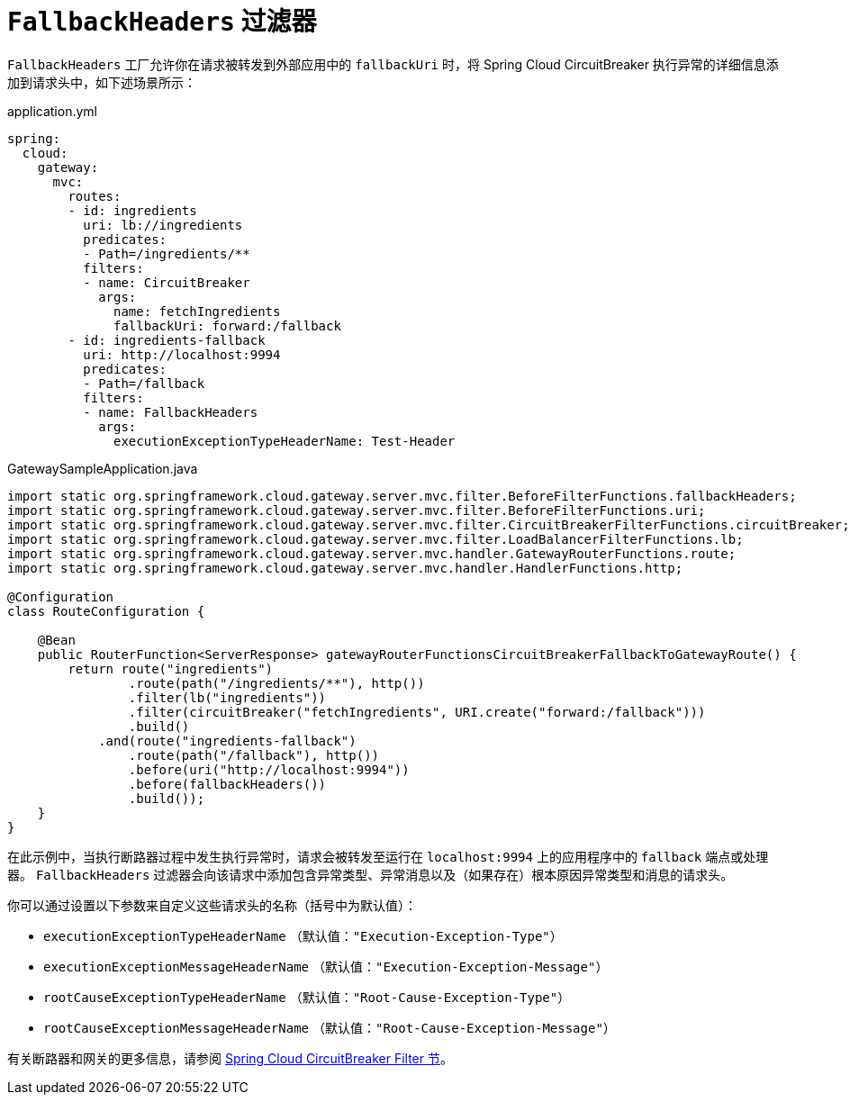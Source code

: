 [[fallback-headers]]
= `FallbackHeaders` 过滤器

`FallbackHeaders` 工厂允许你在请求被转发到外部应用中的 `fallbackUri` 时，将 Spring Cloud CircuitBreaker 执行异常的详细信息添加到请求头中，如下述场景所示：

.application.yml
[source,yaml]
----
spring:
  cloud:
    gateway:
      mvc:
        routes:
        - id: ingredients
          uri: lb://ingredients
          predicates:
          - Path=/ingredients/**
          filters:
          - name: CircuitBreaker
            args:
              name: fetchIngredients
              fallbackUri: forward:/fallback
        - id: ingredients-fallback
          uri: http://localhost:9994
          predicates:
          - Path=/fallback
          filters:
          - name: FallbackHeaders
            args:
              executionExceptionTypeHeaderName: Test-Header
----

.GatewaySampleApplication.java
[source,java]
----
import static org.springframework.cloud.gateway.server.mvc.filter.BeforeFilterFunctions.fallbackHeaders;
import static org.springframework.cloud.gateway.server.mvc.filter.BeforeFilterFunctions.uri;
import static org.springframework.cloud.gateway.server.mvc.filter.CircuitBreakerFilterFunctions.circuitBreaker;
import static org.springframework.cloud.gateway.server.mvc.filter.LoadBalancerFilterFunctions.lb;
import static org.springframework.cloud.gateway.server.mvc.handler.GatewayRouterFunctions.route;
import static org.springframework.cloud.gateway.server.mvc.handler.HandlerFunctions.http;

@Configuration
class RouteConfiguration {

    @Bean
    public RouterFunction<ServerResponse> gatewayRouterFunctionsCircuitBreakerFallbackToGatewayRoute() {
        return route("ingredients")
                .route(path("/ingredients/**"), http())
                .filter(lb("ingredients"))
                .filter(circuitBreaker("fetchIngredients", URI.create("forward:/fallback")))
                .build()
            .and(route("ingredients-fallback")
                .route(path("/fallback"), http())
                .before(uri("http://localhost:9994"))
                .before(fallbackHeaders())
                .build());
    }
}
----

在此示例中，当执行断路器过程中发生执行异常时，请求会被转发至运行在 `localhost:9994` 上的应用程序中的 `fallback` 端点或处理器。  
`FallbackHeaders` 过滤器会向该请求中添加包含异常类型、异常消息以及（如果存在）根本原因异常类型和消息的请求头。

你可以通过设置以下参数来自定义这些请求头的名称（括号中为默认值）：

* `executionExceptionTypeHeaderName` （默认值：`"Execution-Exception-Type"`）
* `executionExceptionMessageHeaderName` （默认值：`"Execution-Exception-Message"`）
* `rootCauseExceptionTypeHeaderName` （默认值：`"Root-Cause-Exception-Type"`）
* `rootCauseExceptionMessageHeaderName` （默认值：`"Root-Cause-Exception-Message"`）

有关断路器和网关的更多信息，请参阅 xref:spring-cloud-gateway-server-webmvc/filters/circuitbreaker-filter.adoc[Spring Cloud CircuitBreaker Filter 节]。